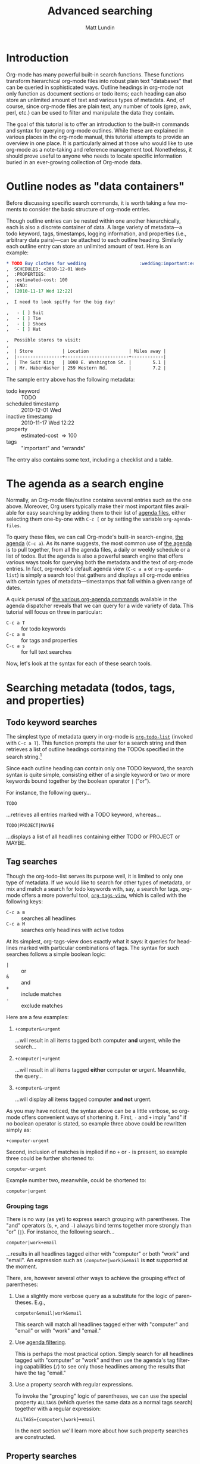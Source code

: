 #+OPTIONS:    H:3 num:nil toc:2 \n:nil @:t ::t |:t ^:t -:t f:t *:t TeX:t LaTeX:t skip:nil d:(HIDE) tags:not-in-toc
#+STARTUP:    align fold nodlcheck hidestars oddeven lognotestate
#+SEQ_TODO:   TODO(t) INPROGRESS(i) WAITING(w@) | DONE(d) CANCELED(c@)
#+TAGS:       Write(w) Update(u) Fix(f) Check(c)
#+TITLE:      Advanced searching
#+AUTHOR:     Matt Lundin
#+EMAIL:      mdl at imapmail dot org
#+LANGUAGE:   en
#+PRIORITIES: A C B
#+CATEGORY:   worg

* Introduction
  :PROPERTIES:
  :CUSTOM_ID: introduction
  :END:

Org-mode has many powerful built-in search functions. These functions
transform hierarchical org-mode files into robust plain text
"databases" that can be queried in sophisticated ways. Outline
headings in org-mode not only function as document sections or todo
items; each heading can also store an unlimited amount of text and
various types of metadata. And, of course, since org-mode files are
plain text, any number of tools (grep, awk, perl, etc.) can be used to
filter and manipulate the data they contain.

The goal of this tutorial is to offer an introduction to the built-in
commands and syntax for querying org-mode outlines. While these are
explained in various places in the org-mode manual, this tutorial
attempts to provide an overview in one place. It is particularly aimed
at those who would like to use org-mode as a note-taking and reference
management tool. Nonetheless, it should prove useful to anyone who
needs to locate specific information buried in an ever-growing
collection of Org-mode data.

* Outline nodes as "data containers"
  :PROPERTIES:
  :CUSTOM_ID: outline-nodes-as-data-containers
  :END:

Before discussing specific search commands, it is worth taking a few
moments to consider the basic structure of org-mode entries.

Though outline entries can be nested within one another
hierarchically, each is also a discrete container of data. A large
variety of metadata---a todo keyword, tags, timestamps, logging
information, and properties (i.e., arbitrary data pairs)---can be
attached to each outline heading. Similarly each outline entry can
store an unlimited amount of text. Here is an example:

#+begin_src org
  ,* TODO Buy clothes for wedding                    :wedding:important:errands:
  ,  SCHEDULED: <2010-12-01 Wed>
  ,  :PROPERTIES:
  ,  :estimated-cost: 100
  ,  :END:
  ,  [2010-11-17 Wed 12:22]
  
  ,  I need to look spiffy for the big day!
  
  ,   - [ ] Suit
  ,   - [ ] Tie
  ,   - [ ] Shoes
  ,   - [ ] Hat
  
  ,  Possible stores to visit:
  ,  
  ,  | Store           | Location               | Miles away |
  ,  |-----------------+------------------------+------------|
  ,  | The Suit King   | 1000 E. Washington St. |        5.1 |
  ,  | Mr. Haberdasher | 259 Western Rd.        |        7.2 |
  
#+end_src

The sample entry above has the following metadata:

 - todo keyword :: TODO
 - scheduled timestamp :: 2010-12-01 Wed
 - inactive timestamp :: 2010-11-17 Wed 12:22
 - property :: estimated-cost \Rightarrow 100
 - tags :: "important" and "errands"

The entry also contains some text, including a checklist and a table.

* The agenda as a search engine
  :PROPERTIES:
  :CUSTOM_ID: agenda-as-search-engine
  :END:

Normally, an Org-mode file/outline contains several entries such as
the one above. Moreover, Org users typically make their most important
files available for easy searching by adding them to their list of
[[http://orgmode.org/manual/Agenda-files.html#Agenda-files][agenda files]], either selecting them one-by-one with =C-c [= or by
setting the variable =org-agenda-files=.

To query these files, we can call Org-mode's built-in search-engine,
[[http://orgmode.org/manual/Agenda-Views.html#Agenda-Views][the agenda]] (=C-c a=). As its name suggests, the most common use of [[http://orgmode.org/manual/Agenda-Views.html#Agenda-Views][the
agenda]] is to pull together, from all the agenda files, a daily or
weekly schedule or a list of todos. But the agenda is also a powerful
search engine that offers various ways tools for querying both the
metadata and the text of org-mode entries. In fact, org-mode's default
agenda view (=C-c a a= or =org-agenda-list=) is simply a search tool
that gathers and displays all org-mode entries with certain types of
metadata---timestamps that fall within a given range of dates.

A quick perusal of [[http://orgmode.org/manual/Built_002din-agenda-views.html#Built_002din-agenda-views][the various org-agenda commands]] available in the
agenda dispatcher reveals that we can query for a wide variety of
data. This tutorial will focus on three in particular:

 - =C-c a T= :: for todo keywords
 - =C-c a m=  :: for tags and properties
 - =C-c a s= :: for full text searches

Now, let's look at the syntax for each of these search tools.

* Searching metadata (todos, tags, and properties)
  :PROPERTIES:
  :CUSTOM_ID: searching-metadata
  :END:
** Todo keyword searches
   :PROPERTIES:
   :CUSTOM_ID: todo-keyword-searches
   :END:

The simplest type of metadata query in org-mode is [[http://orgmode.org/manual/Global-TODO-list.html#Global-TODO-list][=org-todo-list=]]
(invoked with =C-c a T=). This function prompts the user for a search
string and then retrieves a list of outline headings containing the
TODOs specified in the search string.[fn:lowercase-t]

Since each outline heading can contain only one TODO keyword, the
search syntax is quite simple, consisting either of a single keyword
or two or more keywords bound together by the boolean operator =|=
("or").

For instance, the following query...

: TODO

...retrieves all entries marked with a TODO keyword, whereas...

: TODO|PROJECT|MAYBE

...displays a list of all headlines containing either TODO or PROJECT
or MAYBE.

[fn:lowercase-t] Note that the lowercase variant of the command (=C-c
a t=) does not provide a search prompt, but simply pulls up all active
TODOs.

** Tag searches
   :PROPERTIES:
   :CUSTOM_ID: tag-searches
   :END:

Though the org-todo-list serves its purpose well, it is limited to
only one type of metadata. If we would like to search for other types
of metadata, or mix and match a search for todo keywords with, say, a
search for tags, org-mode offers a more powerful tool,
[[http://orgmode.org/manual/Matching-tags-and-properties.html#Matching-tags-and-properties][=org-tags-view=]], which is called with the following keys:

   - =C-c a m= :: searches all headlines
   - =C-c a M= :: searches only headlines with active todos

At its simplest, org-tags-view does exactly what it says: it queries
for headlines marked with particular combinations of tags. The syntax
for such searches follows a simple boolean logic:

 - =|= :: or
 - =&= :: and
 - =+= :: include matches
 - =-= :: exclude matches

Here are a few examples:

1. =+computer&+urgent=

   ...will result in all items tagged both computer *and* urgent,
   while the search...

2. =+computer|+urgent=

   ...will result in all items tagged *either* computer *or* urgent.
   Meanwhile, the query...

3. =+computer&-urgent=

   ...will display all items tagged computer *and not* urgent.

As you may have noticed, the syntax above can be a little verbose, so
org-mode offers convenient ways of shortening it. First, =-= and =+=
imply "and" if no boolean operator is stated, so example three above
could be rewritten simply as:

: +computer-urgent

Second, inclusion of matches is implied if no =+= or =-= is present,
so example three could be further shortened to:

: computer-urgent

Example number two, meanwhile, could be shortened to:

: computer|urgent

*** Grouping tags
    :PROPERTIES:
    :CUSTOM_ID: grouping-tags
    :END:

There is no way (as yet) to express search grouping with parentheses.
The "and" operators (=&=, =+=, and =-=) always bind terms together
more strongly than "or" (=|=). For instance, the following search...

: computer|work+email

...results in all headlines tagged either with "computer" or both
"work" and "email". An expression such as =(computer|work)&email= is
*not* supported at the moment.

There, are, however several other ways to achieve the grouping effect
of parentheses:

1. Use a slightly more verbose query as a substitute for the logic of
   parentheses. E.g.,

   : computer&email|work&email

   This search will match all headlines tagged either with "computer"
   and "email" or with "work" and "email." 

2. Use [[http://orgmode.org/manual/Agenda-commands.html#Agenda-commands][agenda filtering]].

   This is perhaps the most practical option. Simply search for all
   headlines tagged with "computer" or "work" and then use the
   agenda's tag filtering capabilities (=/=) to see only those
   headlines among the results that have the tag "email."

3. Use a property search with regular expressions.

   To invoke the "grouping" logic of parentheses, we can use the
   special property =ALLTAGS= (which queries the same data as a normal
   tags search) together with a regular expression:

   : ALLTAGS={computer\|work}+email

   In the next section we'll learn more about how such property
   searches are constructed.

** Property searches
   :PROPERTIES:
   :CUSTOM_ID: property-searches
   :END:

Org-mode allows outline entries to contain any number of [[http://orgmode.org/manual/Properties-and-Columns.html#Properties-and-Columns][arbitrary
data pairs]], which are conveniently hidden within a folding PROPERTIES
drawer, e.g.:

#+begin_src org
  ,* TODO Evensong's magisterial work on the Amazon           :science:read:BIB:
  ,  SCHEDULED: <2010-11-20 Sat>
  ,  [2010-11-16 Tue 23:11]
  ,  :PROPERTIES:
  ,  :BIB_AUTHOR: Walter Evensong
  ,  :BIB_TITLE: Mysteries of the Amazon
  ,  :BIB_PAGES: 1234
  ,  :BIB_PUBLISHER: Humbug University Press
  ,  :END:
  
#+end_src

Let's say we have added a number of outline nodes to our org files
resembling the one above and that we'd like to find all entries that
contain "Walter Evensong" in their =BIB_AUTHOR= field. We can
construct such a search so by calling =org-tags-view= and entering the
desired key/value match:

: C-c a m 
: Match: BIB_AUTHOR="Walter Evensong"

Property searches can be mixed and matched with tag searches. If we
would like to see all books by "Walter Evensong" with the tag "read",
we can simply join the two desired matches together with the =+= sign:

: BIB_AUTHOR="Walter Evensong"+read

Properties with numeric values can be queried with inequalities. If we
would like to retrieve all books by the prolific Walter Evensong that
span over 1000 pages, we could enter the following:

: BIB_AUTHOR="Walter Evensong"+BIB_PAGES>1000

The comparison operators for searches are as follows:

: = (equal), > (greater than), <= (greater than or equal to), 
: < (less than), <= (less than or equal to), <> (not equal)

What if we would to like of find all books by Walter Evensong *or* any
books over 1000 pages?

: BIB_AUTHOR="Walter Evensong"|BIB_PAGES>1000

For our own clarity, we can always insert "+" signs:

: +BIB_AUTHOR="Walter Evensong"|+BIB_PAGES>1000

It is important to note that the equal sign in the searches above
implies an exact match. If we are searching for a string, such as
"Mysteries of the Amazon", the entire search query must match. Thus,
the search...

: BIB_TITLE="Amazon"

...will not match the entry above. 

How then can we search for partial matches? The answer is regular
expressions. Instead of surrounding our query with quotation marks
(which will necessitate a precise and complete match), we can instead
enfold it in brackets, which instructs Org-mode to treat the query as
a regular expression. Thus,...

: BIB_TITLE={Amazon}

...will locate all entries that match contain the sequence "Amazon,"
such as the example above:

: Headlines with TAGS match: BIB_TITLE={Amazon}
: Press `C-u r' to search again with new search string
:  org:        TODO Evensong's magisterial work on the Amazon  :science:read:BIB:

Remember: 
 - For exact matches, use quotation marks.
 - For partial matches, use curly brackets.

[[http://www.gnu.org/s/emacs/manual/html_node/elisp/Regular-Expressions.html#Regular-Expressions][Regular expressions]] allow us to construct much more flexible searches.
Let's say that for some strange reason we would like to find all books
containing either "Amazon" or "Amazing" in their titles. The following
regular expression search should do the trick:

: BIB_TITLE={Amaz\(on\|ing\)}

Let's break this expression down:

 - =Amaz= :: This is the string shared by both words.
 - =\(...\)= :: These parentheses create a grouping to set off the
              alternative matches that follow "Amaz".
 - =on\|ing= :: =\|= is the "or" expression. Since it is placed within
              the parentheses, it means that a match must begin with
              "Amaz" but can end *either* in "on" *or* "ing".

You may be wondering why the search query contains so many
backslashes. It is because Emacs' regular expression engine gives the
characters =(=, =)=, and =|= a special meaning only when they are
"escaped" (i.e., preceded by a backslash). Thus, if we had simply
typed =BIB_TITLE={Amaz(on|ing)}=, we would have instructed Org-mode to
match entries with the exact sequence =Amaz(on|ing)= (an unlikely
match!).
              
Here's a simpler example. If we would like to find all entries with
either "Walter" or "Evensong" in the author field, e could type:

: BIB_TITLE={Walter\|Evensong}

If we would like to pull up all entries that have defined value for
the =BIB_TITLE= property, we can simply use a single dot to match any
character:

: BIB_TITLE={.}

** Special Properties
   :PROPERTIES:
   :CUSTOM_ID: special-properties
   :END:

In addition to any explicitly declared key/value property pairs, each
Org-mode entry also has a number of [[http://orgmode.org/manual/Special-properties.html#Special-properties][special (i.e., implicit)
properties]] that can be queried with =org-tags-view= (=C-c a m=). These
include, among other things, the entry's TODO state, tags (local and
inherited), category, priority, and timestamps (DEADLINE, SCHEDULED,
active, and inactive). See the [[#outline-nodes-as-data-containers][sample entry]] above for an illustration
of where these properties are typically found in an outline node.

To see all of the properties (both explicit and implicit) defined for
an Org-mode entry, place the following text in an org-mode entry and
evaluate it by typing C-x C-e after the closing parenthesis:

: (org-entry-properties nil)

Here's an example of how such "special properties" can be put to good
use in a search:

: C-c a m
: Match: Effort>1+PRIORITY="A"+SCHEDULED<"<tomorrow>"+ALLTAGS={computer\|email}

This query finds all items with:

1. An estimated effort greater than one hour
2. A priority of "A"
3. A scheduled date "less than" tomorrow (i.e., today or earlier).
4. Either the tag "computer" or the tag "email"
   - Note: the ALLTAGS property includes inherited tags, while the
     TAGS property includes only local tags.
   - This search is also a good example of how to achieve a [[#grouping-tags][grouping
     logic without parentheses]] while querying tags.

Please [[http://orgmode.org/manual/Matching-tags-and-properties.html][consult the manual]] for a fuller explanation of the syntax of
such searches.

*** Querying timestamps
    :PROPERTIES:
    :CUSTOM_ID: querying-timestamps
    :END:

A few words should be said here about querying timestamps contained in
the following properties: =DEADLINE=, =SCHEDULED=, =TIMESTAMP= (the
first active timestamp in an entry), and =TIMESTAMP_IA= (the first
inactive timestamp in an entry).

The basic syntax for querying timestamps is a time string enclosed in
double quotes and angular brackets. E.g., the search...

: C-c a m
: Match: +SCHEDULED="<2010-08-20 Sat>"

...will find all items scheduled for Saturday, August 20, 2010
*without* a time of day specification. This last caveat is important
to note: if we have a timestamp with time of day information, such
as...

#+begin_src org
  ,* Some task
  ,  SCHEDULED: <2010-08-20-Sat 10:30>
#+end_src

...the search above will not retrieve it. (This is not normally a
problem, since the daily/weekly agenda view provides a far superior
mechanism for viewing all timestamps that fall on a particular day.)

The true value of timestamp property queries lies in the use of
inequalities to capture a range of dates. To assist us in this task,
Org-mode provides a number of convenient shortcuts:

 - =<today>= and =<tomorrow>= :: timestamps for today and tomorrow
      (without a time of day specification)
 - =<now>= :: right now, including time of day
   - e.g., =2010-11-20 Sat 12:42=
 - =<-5d>=, =<-10w>=, =<+3m>=, =<+1y>= :: relative date indicators
    - the shortcuts above indicate five days ago, ten weeks ago, three
      months from now, and one year from now

To see all items SCHEDULED far in the future, say, more than a year
from now, we could type:

: C-c a m
: Match: SCHEDULED>"<+1y>"

Here's another scenario. Imagine we use org-capture to take all our
notes and that we automatically stamp all our notes with an inactive
timestamp. To find all notes taken in the past two weeks with the tag
"chimpanzees", we could perform the following search:

: C-c a m
: Match: chimpanzees+TIMESTAMP_IA>="<-2w>"

*** Limit tags and properties searches by TODO state
    :PROPERTIES:
    :CUSTOM_ID: limiting-searches-to-todos
    :END:

We can limit any of these tags/property searches to active todo states
simply by using =C-c a M= instead of =C-c a m=.

We could also, of course, limit the searches to a particular todo
keyword (say, NEXT) by adding...

: +TODO="NEXT"

...to any of the searches above. But Org-mode also provides a
convenient (and more efficient) syntax for limiting searches to
particular TODO keywords. We can add a =/= followed by a TODO search
in the form [[#todo-keyword-searches][we've already discussed]]. For instance, to limit the
chimpanzee search above to items we've marked DONE, we could type:

: C-c a m
: Match: chimpanzees+TIMESTAMP_IA>="<-2w>"/DONE

As with normal todo searches, we can use or (=|=) to expand the
allowed matches. For instance, the query...

: chimpanzees+TIMESTAMP_IA>="<-2w>"/TODO|NEXT

...will match against items marked either TODO or NEXT.

If we are matching only against particular active todos (i.e., things
not marked done), we can make our search more efficient by adding an
exclamation point. E.g., the following search...

: computer/!TODO|NEXT

...will result in all items tagged "computer" and either a TODO or
NEXT keyword. The exclamation mark will speed up the search, because
org-mode will only query items that have an active todo keyword (as
defined either in the variable =org-todo-keywords= or in =#+TODO=
declarations at the top of an org file). For instance, if we had
placed the following line at the top of our org file...

: #+TODO: TODO NEXT STARTED WAITING | DONE CANCELED

...an exclamation point would limit the set of possible matches for
the entire search to items marked TODO, NEXT, STARTED, or WAITING.

If we limit a search to active todos, we can use a a negative (=-=) to
exclude TODO states. For example, the query...

: computer/!-WAITING

...would result only in items marked TODO, NEXT, or STARTED.

Be careful to avoid using "and" logic when you query TODOs, since each
item, by definition can have only one TODO state. Take a look at the
following two searches:

: computer/!WAITING+TODO

: chimpanzees+TODO="TODO"+SCHEDULED<="<+1w>"+TODO="WAITING"

These searches will *never* return any positive results, since an org
entry cannot have both a TODO *and* a WAITING keyword.

* Searching the full text of entries
  :PROPERTIES:
  :CUSTOM_ID: searching-entry-text
  :END:
** Keyword searches
   :PROPERTIES:
   :CUSTOM_ID: keyword-searches
   :END:

Thus far, we have explored different ways to query the various types
of metadata attached to an org entry. But what do we do if we would
like to search the entire text of our org entries?

The answer: call [[http://orgmode.org/manual/Search-view.html#Search-view][=org-search=view=]] with =C-c a s=. In the agenda
dispatcher, this appears as...

: s  Search for keywords

Don't be fooled by the word "keywords," which some programs use as a
synonym for tags. Here, a keyword search scours the full text of org
entries.

Let's start with an example:

Desperately in need of typing practice (as if Emacs does not provide
enough keyboarding practice), a free software aficionado named Mr. Gnu
would like to locate the following entry, which is buried somewhere in
his agenda files:

#+begin_src org
  ,* A sentence to test my keyboarding skills
  
  ,The quick brown fox jumped over the lazy dog.
#+end_src

Mr. Gnu vaguely remembers that the entry contains the word "fox", so
he pecks at the keyboard to enter...

: C-c a s 

He is confronted with the prompt...

: [+-]Word/{Regexp} ...: 

...so he enters...

: fox

...and receives an agenda buffer with the correct results:

: Search words: fox
: Press `[', `]' to add/sub word, `{', `}' to add/sub regexp, `C-u r' to edit
:  typing:        A sentence to test my keyboarding skills

Here, we should note that Org-mode's keyword searches are
*case-insensitive*, so "fox" will match any of the following: "fox",
"Fox", "FOX", etc.

Let's say, however, that Mr. Gnu's day job involves studying the
behavior of foxes, so he knows ahead of time that a simple search will
bring up hundreds of results. In addition, he recalls that the desired
entry also contains the word "dog". Thus, he enters the following:

: C-c a s
: [+-]Word/{Regexp} ...: fox dog

Somewhat puzzlingly, Mr. Gnu's search yields no results. What went
wrong?

Mr. Gnu consults [[http://orgmode.org/manual/Search-view.html#Search-view][the manual]] and finds that the default behavior of
=org-search-view= is to treat the entered query as a single string, so
when he typed =fox dog=, Org-mode looked quite literally for
=fox[whitespace]dog=.

Mr. Gnu further finds that to treat "dog" and "fox" as boolean
keywords that can be located anywhere in the entry, he needs to
precede each term with a =+=. (Technically, he only needs to precede
the first search term with =+= to initiate a boolean search, but he
decides to put =+= in front of both for the sake of clarity.) So he
types...

: C-c a s
: [+-]Word/{Regexp} ...: +fox +dog

...and is overjoyed to retrieve the expected results.

Mr. Gnu makes a mental note: unless the first character of the search
query is a =+=, Org-mode will treat the entire query as a single
string. Thus, the query...

: fox +dog

...will prompt Org-mode to search for the single string "fox +dog".
(To change this behavior, please read the
[[#boolean-searches-by-default][section for "Google addicts" below]].)

Later, while at work, Mr. Gnu  wants to find all entries on foxes that
do not contain the word dog, so he types...

: C-c a s
: [+-]Word/{Regexp} ...: +fox -dog

If Mr. Gnu wants to incorporate a substring/phrase into a boolean
search (i.e., a query with a =+= at the beginning), he can use
quotation marks:

: +fox +"lazy dog"

At home again, while practicing typing, Mr. Gnu wants to find all
entries that contain either the word "keyboarding" or the word
"typing". Remember his lessons on tag searches, he tries the following
search query:

: +keyboarding|+typing

Alas, the search returns no results, because Mr. Gnu just instructed
Org-mode to look for the entire string "keyboarding|+typing." Reading
the manual, Mr. Gnu discovers that, unlike todo and tag searches,
keyword searches require separate terms to be separated by whitespace
(e.g., =+fox +dog=). In addition, Mr. Gnus realizes that keyword
searches have only two simple boolean expressions: =+= ("and") and =-=
("and not"). There is no "or" symbol, such as =|=. What then should
Mr. Gnu do to find entries containing keyboarding *or* typing?

** Full text search using regular expressions 
   :PROPERTIES:
   :CUSTOM_ID: regexps-in-org-search-view
   :END:

The solution to Mr. Gnu's puzzle is found in regular expressions.
Indeed, Mr. Gnu deduced as much by glancing at the org-search-view
prompt:

: [+-]Word/{Regexp} ...:

As the prompt suggests, Mr. Gnu can search org-entries using Emacs'
powerful regular expression engine. To do so, he simply needs to
enclose the regular expression in brackets. So he types...

: C-c a s
: [+-]Word/{Regexp} ...: +{keyboarding\|typing}

...to find all entries that contain either "keyboarding" or "typing".
(Mr. Gnu could also have used parentheses to create a more compact
search query, such as =+{\(keyboard\|typ\)ing}=. Also, it is good to
recall here that =(=, =|=, and =)= only become special characters only
when escaped with a =\=.)

Regular expressions, Mr. Gnu finds, can be combined with words. The
query...

: +{keyboarding\|typing} +fox


...finds the "quick brown fox" entry above, while...


: +{keyboarding\|typing} -fox

...excludes it, finding only those entries that contain either the
word "keyboarding" or "typing" and *not* the word dog.

Again, Org-mode's default behavior is to treat the entire query as a
single string unless it sees a =+= or a ={= at the beginning of the
line. So if Mr. Gnus types...

: dog +{keyboarding\|typing} 

...Org-mode will search for the entire substring "dog
+{keyboarding\|typing}". (If you don't like this behavior, please read
[[#boolean-searches-by-default][the section for "Google addicts" below]].)

*** Regular expression syntax
    :PROPERTIES:
    :CUSTOM_ID: regular-expression-syntax
    :END:

The possibilities afforded by regular expressions are myriad. The
examples discussed here are relatively basic. For a thorough
introduction to regular expression syntax, please consult the [[http://www.gnu.org/s/emacs/manual/html_node/elisp/Syntax-of-Regexps.html#Syntax-of-Regexps][emacs
lisp manual]].

Let's look at a couple of examples:

Imagine we've entered a lot of contact entries with phone numbers in
the conventional U.S. format: 123-456-6789. To find all Org-mode
entries with such numbers, we could type:

: C-c a s
: [+-]Word/{Regexp} ...: +{[0-9]\{3\}-[0-9]\{3\}-[0-9]\{4\}}

The square brackets here are special characters; they match any of
characters they enclose. For instance, =[abc]= matches either a or b
or c. In this particular case, the =[0-9]= matches any digit between 0
and 9. In addition, the escaped curly brackets (=\{...\}=) that
immediate follow the square brackets indicate how many times in a row
the character should occur. In this case, Org-mode will search for
the following sequence:

  - exactly three digits
  - a hyphen
  - exactly three digits
  - a hyphen
  - exactly four digits

Instead of specifying the precise number of times a match such as
=[0-9]= must repeat, we can also use the following special characters:

 - =*= :: match any number of times (including none)
 - =+= :: match at least once and possibly more
 - =?= :: match either once or not at all

Now, imagine Mr. Gnu is a new fan of Org-mode and has jotted down a
lot of notes on his favorite PIM. However, he have entered the name
Org-mode inconsistently, sometimes as "orgmode", other times as "Org
mode", and still other times as "Org-mode". He'd like to find all his
references to Org-mode, taking into account the various spellings.
Here's a simple query that will accomplish this:

: +{org[-\s]?mode}

Mr. Gnu just instructed Org-mode to search for any entry that contains
the character sequence "org", followed by a hyphen, a space, or no
character, followed by "mode". Since the search is case-insensitive,
it will match "org-mode", "org mode", or "orgmode".

** Limiting full text searches
   :PROPERTIES:
   :CUSTOM_ID: limiting-full-text-searches
   :END:

There are several convenient ways to refine and limit full text
searches.

First, if we find that a search produces too many results, we can
easily add a new word or regexp by typing any of the following in the
agenda buffer:

 - =[= :: add a word (i.e., =+=)
 - =]= :: exclude a word (i.e., =-=)
 - ={= :: add a regexp (i.e., =+{}=)
 - =}= :: exclude a regexp (i.e., =-{}=)

For instance, let's say Mr. Gnu searches for the words Carsten *and*
Dominik:

: C-c a s
: [+-]Word/{Regexp} ...: +Carsten +Dominik

Since Mr. Gnu is an avid reader of the Org-mode mailing list and a
heavy user of org-capture, he discovers that he has hundreds of
entries that include Carsten's name. He wants to limit the search only
to entries with an inactive timestamp from November of 2010. So he
types =[= in the agenda buffer to add a regexp and receives the
following prompt...

: [+-]Word/{Regexp} ...: +Carsten +Dominik +{}

...with the cursor conveniently located between the brackets. He
completes the query to find inactive timestamps from November...


: [+-]Word/{Regexp} ...: +Carsten +Dominik +[2010-11-

...and voilà, he retrieves a smaller subset of results.

If Mr. Gnu wants to find both active and inactive timestamps, he could
use a regular expression:

: [+-]Word/{Regexp} ...: +Carsten +Dominik +{[\[<]2010-11-}

Similarly, if Mr. Gnu wants to guarantee the precision of his match,
he could use a detailed regular expression...

: +{\[2010-11-[0-9]\{2\}\s-[A-Za-z]\{3\}\(\s-[0-9]\{2\}:[0-9]\{2\}\)?\]}


But Mr. Gnu quickly decides that searching for the string "[2010-11-"
good enough for his purposes.

Org-mode also provides convenient syntax for limiting full text
searches.

1. If we place an asterisk at the beginning of our search, Org-mode
   will search only headlines (and not entry text). E.g., to find all
   entries with "emacs" in the headline, we could type:

   : C-c a s
   : [+-]Word/{Regexp} ...: *+emacs

2. If we place an exclamation mark at the beginning of the query,
   Org-mode will only pull up entries that are active todos:

   : !+emacs

   (We can also limit our search to active todos by using a prefix
   argument: =C-u C-c a s=.)

3. Finally, if we place a colon at the beginning of our query, the
   boolean words we provide will only match entire words. Thus the
   following search...

   : :+emacs

   ...will match "emacs" but not "emacswiki".

We can mix and match these three limiting symbols, but they will only
work if they appear in the correct order: i.e., =*= -> =!= -> =:=. If
we type =:!+emacs=, our search will not retrieve any results.

** Combining metadata and full text queries
   :PROPERTIES:
   :CUSTOM_ID: combining-metadata-and-full-text-queries
   :END:

As experts on tag and property searches, we might ask: is it possible
to combine metadata and full text searches? For instance, how could
one find all entries with "Walter Evensong" in the =BIB_AUTHOR= field,
the todo keyword "DONE", and the word "Brazil" in the full text of the
entry?

- It is not possible to simply combine the syntax of metadata and
  full text searches. Org-mode parses each query in fundamentally
  different ways.

- We can, however, easily accomplish "mixed" queries by using regular
  expressions and =org-search-view=. In some instances,
  =org-search-view= offers an easier and more efficient way of
  querying metadata than the tags and property search.

The simplest way to think about Org-mode metadata is as different
types of markup patterns. Tags are enclosed in colons, todo keywords
directly follow the asterisks that mark outline headings, timestamps
are contained in brackets and have the pattern =YYYY-MM-DD DOW HH:MM=,
and so on. Thus, to query for particular types of metadata, one simply
has to construct regular expressions that match these patterns.

Let's take our example above. We'd like to find all entries in which
the =BIB_AUTHOR= is "Walter Evensong", the todo keyword is "DONE", and
"Brazil" appears in the full text. First, we invoke org-search-view:

: C-c a s

At the prompt, we add a plus sign and the word "brazil":

: [+-]Word/{Regexp} ...: +brazil

Remember: we need to add the plus sign to instruct Org-mode to treat
this search as a boolean search. Otherwise it will simply look for the
entire string entered at the prompt.

Next we need to search for the todo keyword "DONE". Since todo
keywords immediately follow the markup for outline headings, we can
simply add a regexp that matches an outline heading immediately
followed by the word DONE:

: [+-]Word/{Regexp} ...: +brazil +{^\*+\s-+DONE\s-}

This regexp begins with =^=, which forces a match at the beginning of
the line. It is followed by an asterisk, which needs to be escape,
since an asterisk a special character in regular expressions. the =+=
after the asterisk instructs Org-mode to look for one or more
asterisks, while the =\s-+= indicates that at least one space follows
the asterisk(s). So we are searching for at least one asterisk at the
beginning of the line followed by a space---the very definition of an
outline heading in Org-mode. And the keyword DONE followed by
whitespace completes the match. If we would like to match more than
one todo keyword, say DONE or WAITING, we could use grouping:
=+{^\*+\s-+\(DONE\|WAITING\)\s-}=

Finally, we can finish our query by searching for the property
=BIB_AUTHOR=. We recall that a property line looks like this:

: :BIB_AUTHOR: Walter Evensong

Thus, we can construct our query to search for =:BIB_AUTHOR:= followed
by whitespace followed by Walter Evensong.

: [+-]Word/{Regexp} ...: +brazil +{^\*+\s-+DONE\s-} +{:BIB_AUTHOR:\s-+Walter Evensong}

Regexp searches (especially those querying properties) usually return
their results much more quickly than property and tag searches.
Whereas property searches have to query each headline to determine
whether a given property contains a value, keyword searches simply
scan a the whole buffer for matches and then return the appropriate
headlines.

The main limitation here is that keyword searches know nothing of
outline tree inheritance. Thus, when we are interested in inherited
tags and/or properties, we should always use =org-tags-view=.

Here's a simpler example. Let's say Mr. Gnu would like to find all
active todos directly tagged "urgent" with the word "wedding"
somewhere in the entry text. The following keyword search should do
the trick:

: C-c a s
: [+-]Word/{Regexp} ...: !+wedding :urgent:

If Mr. Gnu wanted either the tag "urgent" or the tag "important", he
could use regular expressions:

: !+wedding +{:\(urgent\|important\):}

** Searching additional files
   :PROPERTIES:
   :CUSTOM_ID: searching-additional-files
   :END:

Often, the set of files one would like to search by keyword is larger
than one's set of active agenda files. For instance, one might archive
old projects in separate files so that they no longer contribute to
the agenda. Yet one would still like to search the reference material
in these projects by keyword/regexp.

The solution lies in the variable
=org-agenda-text-search-extra-files=. Adding a list of files to this
variable instructs =org-search-view= to query those files in addition
to the agenda files. Note that setting
=org-agenda-text-search-extra-files= has no effect on other types of
agenda commands, such as todo and tags/property searches.

** Keyword searches for Google addicts
   :PROPERTIES:
   :CUSTOM_ID: boolean-searches-by-default
   :END:

As noted before, =org-search-view= will treat a search query as a
boolean expression only if it begins with either a =+= or a ={= (i.e.,
a regular expression). Without these characters, Org-mode will treat
the query as a single substring.

This default syntax of =org-search-view= is thus different than the
behavior of search engines such as Google, which treat searches as
lazy boolean queries by default. If we type "emacs org-mode" into
Google, it will not search for the literal string "emacs org-mode",
but rather assume the space implies a boolean expression: "emacs and
org-mode".

If you find yourself often forgetting to add an initial =+= to your
=org-search-view= queries, you can make "lazy booleans" the default
behavior by adding the following to your .emacs:

#+begin_src elisp
(setq org-agenda-search-view-always-boolean t)
#+end_src

Then you can happily type your lazy searches:

: C-c a s
: [+-]Word/{Regexp} ...: org mode Carsten :email:

If you would like to include a substring or phrase in your search, you
can do so by enclosing it in quotation marks. And if you want to
exclude items or use regular expressions, you will, of course, still
have to use a minus sign and curly brackets, respectively.

* Searching org files line-by-line
  :PROPERTIES:
  :CUSTOM_ID: line-by-line-search
  :END:

All the searches we have discussed thus far return their results as a
list of org headlines in the agenda buffer. Sometimes, however, we
might prefer to see each line in which a word or regular expression
occurs. There are different ways to do this:

** Multi-occur
   :PROPERTIES:
   :CUSTOM_ID: multi-occur
   :END:

Org-mode uses Emacs' multi-occur command to search for any lines in
the agenda files containing a regular expression. Simply type =C-c a
/= followed by a word or regular expression and you will be presented
a buffer with all lines that match the query, with each line
conveniently linked to its original location.

** External commands and scripts
   :PROPERTIES:
   :CUSTOM_ID: grep-etc
   :END:

Emacs provides convenient interfaces to common Unix search commands,
such as grep. Simply type =M-x grep= and complete the query (the
working directory is usually that of the current buffer in Emacs).
Using grep is especially convenient when you want quickly to search
org files that are not in =org-agenda-files= or
=org-agenda-text-search-extra-files=. And, of course, grep can be used
outside of Emacs.

Since org-mode files are plain text, you can use your favorite
scripting language (perl, awk, python, etc.) to develop new and ever
more creative ways to search and analyze them.

* Sparse trees
  :PROPERTIES:
  :CUSTOM_ID: sparse-tree-view
  :END:

The commands we have examined so far typically search multiple files
and display the resulting heading in a separate agenda buffer. But
sometimes, we might want to search for various types of data within a
single file, so as to see all the matching headlines and entries in
context:

The way to accomplish this is via a [[http://orgmode.org/manual/Sparse-trees.html#Sparse-trees][sparse tree view]] (=C-c /=), which
collapses the outline in the current file, showing only the portions
that match a query.

Calling =org-sparse-tree= with =C-c /= brings up a prompt with several
search options:

: Sparse tree: [r]egexp [/]regexp [t]odo [T]odo-kwd [m]atch [p]roperty
:              [d]eadlines [b]efore-date [a]fter-date

Some of these search, such as "todo" (=t=) and "deadlines" (=d=) are
quite simple, showing all headlines in a buffer that contain an active
todo keyword or a deadline, respectively. Others, such as "property"
(=p=), prompt for a single key/value pair.

One search that may be of particular interest is "match" (=m=). This
query uses exactly the same syntax as =org-tags-view=, allowing us to
use complex metadata searches to create sparse trees

* Custom agenda commands
  :PROPERTIES:
  :CUSTOM_ID: custom-agenda-commands
  :END:

If there are searches we perform again and again, we can easily save
them by adding them to our [[http://orgmode.org/manual/Custom-agenda-views.html#Custom-agenda-views][custom agenda commands]].

Let's say Mr. Gnu is an avid collector of very large books (which, of
course, he manages in very long org files). Imagine, as well, that he
often likes to peruse your inventory of books over 1,000 pages and
that he has added this information to your entries in a =BIB_PAGES=
property. To save time and energy, Mr. Gnu could add a custom command
such as the following to his =.emacs=:

#+begin_src emacs-lisp
  (add-to-list 'org-agenda-custom-commands
               '("B" "Big books" tags "+BIB_PAGES>1000"))
#+end_src

Note that "tags" here indicates =org-tags-view=. Thus, the query uses
the tags/property search syntax.

If Mr. Gnu frequently need to perform the "urgent wedding tasks"
search above, he could add a command such as the following:

#+begin_src emacs-lisp
  (add-to-list 'org-agenda-custom-commands
               '("w" "Getting married next week!" 
                 search "!+wedding +{:\\(urgent\\|important\\):}"))
#+end_src

The symbol "search", as you might have guessed, instructs Org-mode to
use =org-search-view=.

You might notice that the search query here, compared with the one
above, contains extra backslashes. That is because the backslash is a
special character in emacs-lisp and thus needs to be escaped when
placed in an =.emacs= file.

Finally, one can use custom commands to run searches with different
local settings. For instance, one can use a custom agenda command to
run a tags/property search on files other than the agenda files:

#+begin_src emacs-lisp
  (add-to-list 'org-agenda-custom-commands
               '("r" "Reference material" tags ""
                 ((org-agenda-files (file-expand-wildcards "~/ref/*.org")))))
#+end_src

For a full introduction to custom agenda commands, please see [[file:org-custom-agenda-commands.org][this
tutorial]].

